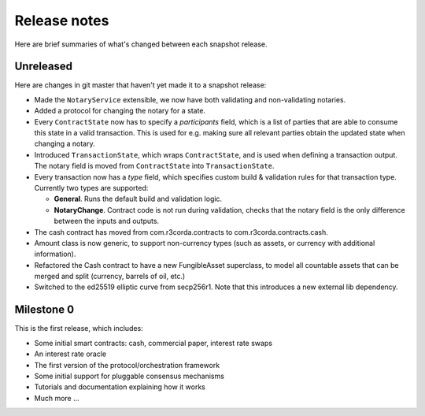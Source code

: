 Release notes
=============

Here are brief summaries of what's changed between each snapshot release.

Unreleased
----------

Here are changes in git master that haven't yet made it to a snapshot release:

* Made the ``NotaryService`` extensible, we now have both validating and non-validating notaries.
* Added a protocol for changing the notary for a state.
* Every ``ContractState`` now has to specify a *participants* field, which is a list of parties that are able to
  consume this state in a valid transaction. This is used for e.g. making sure all relevant parties obtain the updated
  state when changing a notary.
* Introduced ``TransactionState``, which wraps ``ContractState``, and is used when defining a transaction output.
  The notary field is moved from ``ContractState`` into ``TransactionState``.
* Every transaction now has a *type* field, which specifies custom build & validation rules for that transaction type.
  Currently two types are supported:

  - **General**. Runs the default build and validation logic.
  - **NotaryChange**. Contract code is not run during validation, checks that the notary field is the only difference
    between the inputs and outputs.

* The cash contract has moved from com.r3corda.contracts to com.r3corda.contracts.cash.
* Amount class is now generic, to support non-currency types (such as assets, or currency with additional information).
* Refactored the Cash contract to have a new FungibleAsset superclass, to model all countable assets that can be merged
  and split (currency, barrels of oil, etc.)
* Switched to the ed25519 elliptic curve from secp256r1. Note that this introduces a new external lib dependency.

Milestone 0
-----------

This is the first release, which includes:

* Some initial smart contracts: cash, commercial paper, interest rate swaps
* An interest rate oracle
* The first version of the protocol/orchestration framework
* Some initial support for pluggable consensus mechanisms
* Tutorials and documentation explaining how it works
* Much more ...
